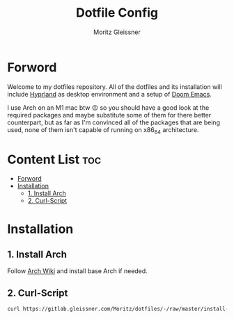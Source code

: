 #+title: Dotfile Config
#+AUTHOR: Moritz Gleissner
#+DESCRIPTION: This is a description for my dotfiles


* Forword
Welcome to my dotfiles repository. All of the dotfiles and its installation will include [[./.config/hypr/README.org][Hyprland]] as desktop environment and a setup of [[./.config/doom/config.org][Doom Emacs]].

I use Arch on an M1 mac btw 😉 so you should have a good look at the required packages and maybe substitute some of them for there better counterpart, but as far as I'm convinced all of the packages that are being used, none of them isn't capable of running on x86_64 architecture.

* Content List :toc:
- [[#forword][Forword]]
- [[#installation][Installation]]
  - [[#1-install-arch][1. Install Arch]]
  - [[#2-curl-script][2. Curl-Script]]

* Installation
** 1. Install Arch
Follow [[https://wiki.archlinux.org/title/Installation_guide][Arch Wiki]] and install base Arch if needed.
** 2. Curl-Script
#+begin_src bash
curl https://gitlab.gleissner.com/Moritz/dotfiles/-/raw/master/install-dotfiles.sh | bash
#+end_src

